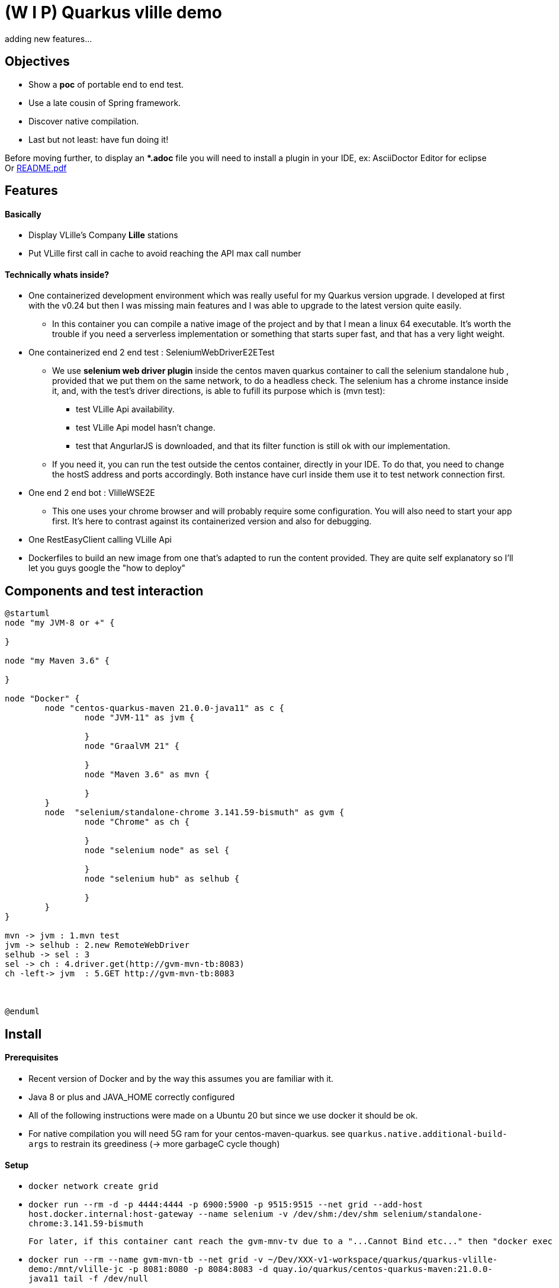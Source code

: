 = (W I P) Quarkus vlille demo

adding new features...

== Objectives 

* Show a *poc* of portable end to end test.
* Use a late cousin of Spring framework.
* Discover native compilation.
* Last but not least: have fun doing it!

Before moving further, to display an **.adoc* file you will need to install a plugin in your IDE, ex: AsciiDoctor Editor for eclipse  +
Or xref:https://github.com/jcsim1024/quarkus-vlille-demo/blob/master/README.pdf[README.pdf] +

== Features
==== Basically
* Display VLille's Company *Lille* stations
* Put VLille first call in cache to avoid reaching the API max call number  

==== Technically whats inside? 
* One containerized development environment which was really useful for my Quarkus version upgrade. 
I developed at first with the v0.24 but then I was missing main features and I was able to upgrade to the latest version quite easily.
** In this container you can compile a native image of the project and by that I mean a linux 64 executable.
It's worth the trouble if you need a serverless implementation or something that starts super fast, 
 and that has a very light weight.
* One containerized end 2 end test : SeleniumWebDriverE2ETest
** We use *selenium web driver plugin* inside the centos maven quarkus container 
to call the selenium standalone hub , provided that we put them on the same network, to do a headless check.
The selenium has a chrome instance inside it, and, with the test's driver directions, 
is able to fufill its purpose which is (mvn test):
*** test VLille Api availability.
*** test VLille Api model hasn't change.
*** test that AngurlarJS is downloaded, and that its filter function is still ok with our implementation.
** If you need it, you can run the test outside the centos container, directly in your IDE. 
To do that, you need to change the hostS address and ports accordingly. 
Both instance have curl inside them use it to test network connection first.
* One end 2 end bot :  VlilleWSE2E
** This one uses your chrome browser and will probably require some configuration.
You will also need to start your app first. It's here to contrast against its containerized version
and also for debugging.
* One RestEasyClient calling VLille Api
* Dockerfiles to build an new image from one that's adapted to run the content provided.
They are quite self explanatory so I'll let you guys google the "how to deploy"       
 
== Components and test interaction

[plantuml, vlille-demo-components, png]
....
@startuml
node "my JVM-8 or +" {

}

node "my Maven 3.6" {

}

node "Docker" {
	node "centos-quarkus-maven 21.0.0-java11" as c {
		node "JVM-11" as jvm {
	
		}
		node "GraalVM 21" {
		
		}
		node "Maven 3.6" as mvn {
		
		}
	}
	node  "selenium/standalone-chrome 3.141.59-bismuth" as gvm {
		node "Chrome" as ch {
		
		}
		node "selenium node" as sel {
		
		}
		node "selenium hub" as selhub {
		
		}
	}
}

mvn -> jvm : 1.mvn test
jvm -> selhub : 2.new RemoteWebDriver
selhub -> sel : 3 
sel -> ch : 4.driver.get(http://gvm-mvn-tb:8083)
ch -left-> jvm  : 5.GET http://gvm-mvn-tb:8083



@enduml
....

== Install
==== Prerequisites

* Recent version of Docker and by the way this assumes you are familiar with it.
* Java 8 or plus and JAVA_HOME correctly configured
* All of the following instructions were made on a Ubuntu 20 but since we use docker it should be ok.
* For native compilation you will need 5G ram for your centos-maven-quarkus.
see `quarkus.native.additional-build-args` to restrain its greediness (-> more garbageC cycle though)
 
==== Setup

* `docker network create grid`
* `docker run --rm -d -p 4444:4444 -p 6900:5900 -p 9515:9515  --net grid --add-host host.docker.internal:host-gateway   --name selenium -v /dev/shm:/dev/shm selenium/standalone-chrome:3.141.59-bismuth`

	For later, if this container cant reach the gvm-mnv-tv due to a "...Cannot Bind etc..." then "docker exec -ti selenium bash" + "chromedriver --whitelisted-ips" this will allow ipv6 for the chrome proxy

* `docker run --rm --name gvm-mvn-tb --net grid  -v ~/Dev/XXX-v1-workspace/quarkus/quarkus-vlille-demo:/mnt/vlille-jc -p 8081:8080 -p 8084:8083  -d quay.io/quarkus/centos-quarkus-maven:21.0.0-java11 tail -f /dev/null`

	Start the container & forward port 8081 And 8083 if you want to curl test server
	tail -f /dev/null is here so the container doesnt auto shutdown
	We download a lot of stuff its ok to leve "--rm" option out if you want to.
	Inside:centos-quarkus-maven:21.0.0-java11 GraalVM21 and JDK11 toolbox

* `docker exec  -ti gvm-mvn-tb bash` We are now inside the container -quarkus@3fbcf0d2d455 project-$
** `cd /mnt/vlille-jc/` Shared volume 
** `mvn -Dquarkus.http.host=0.0.0.0 compile quarkus:dev` Start the app in embeded JVM-11
** -> http://localhost:8081/ 
....

Listening for transport dt_socket at address: 5005
22:36:18 INFO  [io.qu.ar.pr.BeanProcessor] (build-29) Found unrecommended usage of private members (use package-private instead) in application beans:
	- @Inject field org.acme.vlille.WebServices.VlilleWS#vLilleService
__  ____  __  _____   ___  __ ____  ______ 
 --/ __ \/ / / / _ | / _ \/ //_/ / / / __/ 
 -/ /_/ / /_/ / __ |/ , _/ ,< / /_/ /\ \   
--\___\_\____/_/ |_/_/|_/_/|_|\____/___/   
22:36:19 INFO  [io.quarkus] (Quarkus Main Thread) getting-started 1.0-SNAPSHOT on JVM (powered by Quarkus 1.13.4.Final) started in 2.119s. Listening on: http://0.0.0.0:8080
22:36:19 INFO  [io.quarkus] (Quarkus Main Thread) Profile dev activated. Live Coding activated.
22:36:19 INFO  [io.quarkus] (Quarkus Main Thread) Installed features: [cdi, rest-client, resteasy, resteasy-jackson, resteasy-jsonb, spring-di, spring-web]
^C22:36:40 INFO  [io.quarkus] (Shutdown thread) getting-started stopped in 0.023s
....

* ctrl + c to cut process
** `mvn package -Pnative` Use GraalVM to compile a linux 64 executable
** `cd target/`
** `./getting-started-1.0-SNAPSHOT-runner` #That sweet native execution with bash
** -> http://localhost:8081/ 
....

22:31:54 INFO  [io.quarkus] (main) getting-started 1.0-SNAPSHOT native (powered by Quarkus 1.13.4.Final) started in 0.012s. Listening on: http://0.0.0.0:8080
22:31:54 INFO  [io.quarkus] (main) Profile prod activated. 
22:31:54 INFO  [io.quarkus] (main) Installed features: [cdi, rest-client, resteasy, resteasy-jackson, resteasy-jsonb, spring-di, spring-web]
^C22:33:25 INFO  [io.quarkus] (Shutdown thread) getting-started stopped in 0.004s
....

* Notice any differences? one starts in *2.119s* and the other in *0.012s*

== Model


[plantuml, vlille-demo-model, png]
....
@startuml
package org.acme.vlille.dto {
	class StationResponseDTO {
	  * stations <StationDTO>
	  * time
	}
	class StationDTO {
	  * nom
	  * nbvelosdispo
	}
StationResponseDTO o--o{  StationDTO
}
package  org.acme.vlille.domain {
	
	entity Station {
		* nom
		* nbvelosdispo
	}

	entity VlilleDataSet {
		* nhits
		* records <Record>
	}

	entity Record  {
		* fields <Station>
	}
VlilleDataSet o--o{ Record
Station ||--|| Record
}



@enduml
....

== Feature flow diagram

[plantuml, vlille-demo-flow, png]
....
@startuml
autonumber
actor "You" as you
participant "front\nAngularJS" as ft
participant "back\nQuarkus" as bk
participant "VLilleApi" as vl
... Vlille demo app has started ...
you -> bk: GET localhost:8080
you <- bk: index.html
you -> ft: 

note over ft 
stationApp
StationListCtrl
end note
ft -> bk : GET /api/stations/findALL

activate bk
note over bk
findAll()
performSynchronisation()
Rest Easy service get dataset 
end note

bk -> vl :GET https://opendata.lillemetropole.fr/api/records/1.0/search/?\ndataset=vlille-realtime&rows=100&refine.commune=LILLE

note right vl
"nhits": 110, 
"parameters": 
	{"dataset": "vlille-realtime", "refine": {"commune": "LILLE"}, "timezone": "UTC", "rows": 100, "start": 0, "format": "json"},
"records": [
	{"datasetid": "vlille-realtime", "recordid": "723289fe50c959f7e63d75b17870762aa8eaddd4", 
		"fields": {"etat": "EN SERVICE", "etatconnexion": "CONNECTED", "nbvelosdispo": 4, "nbplacesdispo": 14, "commune": "LILLE",
		 ...}
	 ...}
...]
end note

bk <- vl

note over bk
Rest Easy json to VlilleDataSet
metierVersContrat(...) 
end note

ft <- bk : JSON  StationResponseDTO


note over ft
successCallback()
display stations 
end note

@enduml
....

== Conclusion

* Containerized building image for the win.
** Having a building environment contained in a pod was a great time savior 
for my Quarkus version upgrade.   
At the begining I developed with my old v0.24, I added new features, which required to upgrade to v1.13, 
but then the *native compilation* stopped working. One Quarkus 1.13 feature didn't compile on 
the previous GraalVM19... Because, in fact, the *java* serveur can run on JDK 8 and is compatible with JDK11. 
** Without the container: I would have had to upgrade 
my JDK (GraalVM 21 needs JDK11), which is quite easy but still have to do it, and maybe later have to 
roll back to the previous version for my previous project. +
For GraalVM its
another story. From my experience, GraalVM was hard to set up on my laptop 
thus I guess upgrading could have been the same matter... And do all of this without 
guaranteeing the new stack will compile, plus a risk a of not being able to 
roll back to the previous working stack! + 
For this project, upgrading to a newer version could have been a 
little maneuver that was gonna cost us 51 years!!! (Cooper. Interstellar)

** Whereas, with Docker: update the pom, search and pull the new building image, and there 
you have it!  5 minutes. 

** Another advantage is that the images are frozen in time: I was able to compile natively
this old project on first try when I hadn't done it for one year.
 
* Containerized end to end tests
** In contrast to using your own chrome instance, having a fixed version of chrome 
and selenium makes the test more stable.
** Tests are now parallelizable.   
** Tests can be run from Jenkins or Gitlab 

* Native compilation
** The numbers speaks for themselves. The native server starts 100 times faster then 
the jvm hosted one.
** This makes serverless implementation possible for Java possible and its rich 
ecosystem. I guess that's why its called "Graal" VM.  

== Improvements comming 

* TODO:
** a mock for Vlille Api to avoid having a none deterministic variable in the test (direct call to Vlille Api)
** a docker compose file.
** a selenium video recorder.
** a Gitlab CI/CD.


